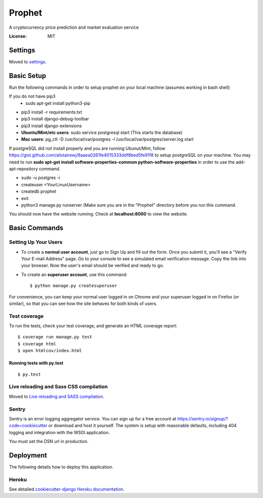 Prophet
=======

A cryptocurrency price prediction and market evaluation service 

.. image:: https://img.shields.io/badge/built%20with-Cookiecutter%20Django-ff69b4.svg
     :target: https://github.com/pydanny/cookiecutter-django/
     :alt: Built with Cookiecutter Django


:License: MIT


Settings
--------

Moved to settings_.

.. _settings: http://cookiecutter-django.readthedocs.io/en/latest/settings.html

Basic Setup
-----------
Run the following commands in order to setup prophet on your local machine (assumes working in bash shell)

If you do not have pip3
    * sudo apt-get install python3-pip
    
* pip3 install -r requirements.txt
* pip3 install django-debug-toolbar
* pip3 install django-extensions
* **Ubuntu/Mint/etc users**: sudo service postgresql start (This starts the database)
* **Mac users**: pg_ctl -D /usr/local/var/postgres -l /usr/local/var/postgres/server.log start

If postgreSQL did not install properly and you are running Ubunut/Mint, follow https://gist.github.com/alistairewj/8aaea0261fe4015333ddf8bed5fe91f8 to setup postgreSQL on your machine. You may need to run **sudo apt-get install software-properties-common python-software-properties** in order to use the add-apt-repository command.

* sudo -u postgres -i
* createuser <YourLinuxUsername>
* createdb prophet
* exit
* python3 manage.py runserver (Make sure you are in the "Prophet" directory before you run this command. 

You should now have the website running. Check at **localhost:8000** to view the website.


Basic Commands
--------------

Setting Up Your Users
^^^^^^^^^^^^^^^^^^^^^

* To create a **normal user account**, just go to Sign Up and fill out the form. Once you submit it, you'll see a "Verify Your E-mail Address" page. Go to your console to see a simulated email verification message. Copy the link into your browser. Now the user's email should be verified and ready to go.

* To create an **superuser account**, use this command::

    $ python manage.py createsuperuser

For convenience, you can keep your normal user logged in on Chrome and your superuser logged in on Firefox (or similar), so that you can see how the site behaves for both kinds of users.

Test coverage
^^^^^^^^^^^^^

To run the tests, check your test coverage, and generate an HTML coverage report::

    $ coverage run manage.py test
    $ coverage html
    $ open htmlcov/index.html

Running tests with py.test
~~~~~~~~~~~~~~~~~~~~~~~~~~

::

  $ py.test

Live reloading and Sass CSS compilation
^^^^^^^^^^^^^^^^^^^^^^^^^^^^^^^^^^^^^^^

Moved to `Live reloading and SASS compilation`_.

.. _`Live reloading and SASS compilation`: http://cookiecutter-django.readthedocs.io/en/latest/live-reloading-and-sass-compilation.html





Sentry
^^^^^^

Sentry is an error logging aggregator service. You can sign up for a free account at  https://sentry.io/signup/?code=cookiecutter  or download and host it yourself.
The system is setup with reasonable defaults, including 404 logging and integration with the WSGI application.

You must set the DSN url in production.


Deployment
----------

The following details how to deploy this application.


Heroku
^^^^^^

See detailed `cookiecutter-django Heroku documentation`_.

.. _`cookiecutter-django Heroku documentation`: http://cookiecutter-django.readthedocs.io/en/latest/deployment-on-heroku.html




